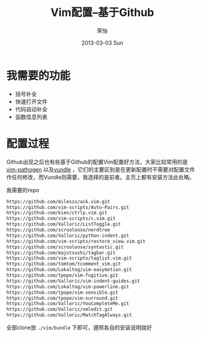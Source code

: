 #+TITLE:     Vim配置--基于Github
#+AUTHOR:    荣怡
#+EMAIL:     ry@ry-ThinkPad-T400
#+DATE:      2013-03-03 Sun
#+DESCRIPTION:
#+KEYWORDS:
#+LANGUAGE:  en
#+OPTIONS:   H:3 num:t toc:t \n:nil @:t ::t |:t ^:t -:t f:t *:t <:t
#+OPTIONS:   TeX:t LaTeX:t skip:nil d:nil todo:t pri:nil tags:not-in-toc
#+INFOJS_OPT: view:nil toc:nil ltoc:t mouse:underline buttons:0 path:http://orgmode.org/org-info.js
#+EXPORT_SELECT_TAGS: export
#+EXPORT_EXCLUDE_TAGS: noexport
#+LINK_UP:   
#+LINK_HOME: 
#+XSLT:
#+STYLE: <link rel="stylesheet" href="./include/css/worg.css" type="text/css" />
#+STARTUP: showall


* 我需要的功能
  + 括号补全
  + 快速打开文件
  + 代码自动补全
  + 函数信息列表
  

* 配置过程
  Github出现之后也有些基于Github的配置Vim配置好方法，大家比较常用的是[[https://github.com/tpope/vim-pathogen][vim-pathogen]] 以及[[https://github.com/windelicato/dotfiles][vundle]] ，它们的主要区别是在更新配置时不需要对配置文件作任何修改，而Vundle则需要，我选择的是前者。主页上都有安装方法此处略。

  我需要的repo
  #+BEGIN_SRC bash
    https://github.com/mileszs/ack.vim.git
    https://github.com/vim-scripts/Auto-Pairs.git
    https://github.com/kien/ctrlp.vim.git
    https://github.com/vim-scripts/c.vim.git
    https://github.com/Valloric/ListToggle.git
    https://github.com/scrooloose/nerdtree
    https://github.com/Valloric/python-indent.git
    https://github.com/vim-scripts/restore_view.vim.git
    https://github.com/scrooloose/syntastic.git
    https://github.com/majutsushi/tagbar.git
    https://github.com/vim-scripts/taglist.vim.git
    https://github.com/tomtom/tcomment_vim.git
    https://github.com/Lokaltog/vim-easymotion.git
    https://github.com/tpope/vim-fugitive.git
    https://github.com/Valloric/vim-indent-guides.git
    https://github.com/Lokaltog/vim-powerline.git
    https://github.com/tpope/vim-sensible.git
    https://github.com/tpope/vim-surround.git
    https://github.com/Valloric/YouCompleteMe.git
    https://github.com/Valloric/xmledit.git
    https://github.com/Valloric/MatchTagAlways.git
  #+END_SRC

  
  全部clone放 =./vim/bundle= 下即可，遵照各自的安装说明就好
